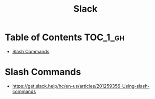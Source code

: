 #+TITLE: Slack

* Table of Contents :TOC_1_gh:
 - [[#slash-commands][Slash Commands]]

* Slash Commands
+ https://get.slack.help/hc/en-us/articles/201259356-Using-slash-commands
